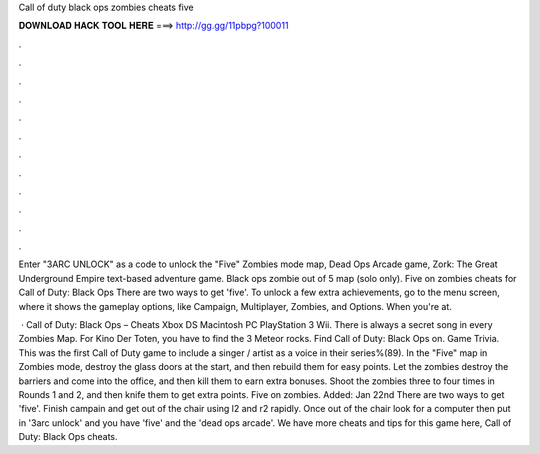Call of duty black ops zombies cheats five



𝐃𝐎𝐖𝐍𝐋𝐎𝐀𝐃 𝐇𝐀𝐂𝐊 𝐓𝐎𝐎𝐋 𝐇𝐄𝐑𝐄 ===> http://gg.gg/11pbpg?100011



.



.



.



.



.



.



.



.



.



.



.



.

Enter "3ARC UNLOCK" as a code to unlock the "Five" Zombies mode map, Dead Ops Arcade game, Zork: The Great Underground Empire text-based adventure game. Black ops zombie out of 5 map (solo only). Five on zombies cheats for Call of Duty: Black Ops There are two ways to get 'five'. To unlock a few extra achievements, go to the menu screen, where it shows the gameplay options, like Campaign, Multiplayer, Zombies, and Options. When you're at.

 · Call of Duty: Black Ops – Cheats Xbox DS Macintosh PC PlayStation 3 Wii. There is always a secret song in every Zombies Map. For Kino Der Toten, you have to find the 3 Meteor rocks. Find Call of Duty: Black Ops on. Game Trivia. This was the first Call of Duty game to include a singer / artist as a voice in their series%(89). In the "Five" map in Zombies mode, destroy the glass doors at the start, and then rebuild them for easy points. Let the zombies destroy the barriers and come into the office, and then kill them to earn extra bonuses. Shoot the zombies three to four times in Rounds 1 and 2, and then knife them to get extra points. Five on zombies. Added: Jan 22nd There are two ways to get 'five'. Finish campain and get out of the chair using l2 and r2 rapidly. Once out of the chair look for a computer then put in '3arc unlock' and you have 'five' and the 'dead ops arcade'. We have more cheats and tips for this game here, Call of Duty: Black Ops cheats.
